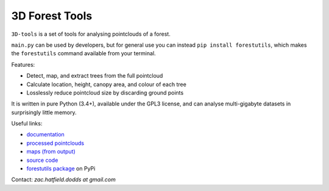 3D Forest Tools
###############

|license_badge| |travis_badge| |docs_badge|

|pypi_badge| |version_badge| |status_badge|

.. |license_badge| image:: https://img.shields.io/pypi/l/forestutils.svg
   :target: https://en.wikipedia.org/wiki/GNU_General_Public_License

.. |travis_badge| image:: https://travis-ci.org/borevitzlab/3D-tools.svg?branch=master
   :target: https://travis-ci.org/borevitzlab/3D-tools

.. |docs_badge| image:: https://readthedocs.org/projects/3d-tools/badge
   :target: https://3d-tools.readthedocs.org

.. |pypi_badge| image:: https://img.shields.io/pypi/v/forestutils.svg
   :target: https://pypi.python.org/pypi/forestutils

.. |version_badge| image:: https://img.shields.io/pypi/pyversions/forestutils.svg

.. |status_badge| image:: https://img.shields.io/pypi/status/forestutils.svg

.. END_BADGES_TAG

``3D-tools`` is a set of tools for analysing pointclouds of a forest.

``main.py`` can be used by developers, but for general use you can instead
``pip install forestutils``, which makes the ``forestutils`` command
available from your terminal.

Features:

- Detect, map, and extract trees from the full pointcloud
- Calculate location, height, canopy area, and colour of each tree
- Losslessly reduce pointcloud size by discarding ground points

It is written in pure Python (3.4+), available under the GPL3 license,
and can analyse multi-gigabyte datasets in surprisingly little memory.

Useful links:

- `documentation <https://3d-tools.readthedocs.org>`_
- `processed pointclouds <https://pointclouds.phenocam.org.au>`_
- `maps (from output) <https://www.google.com/maps/d/viewer?mid=zH6cETTFeU6A.kawPmizn8suk>`_
- `source code <https://github.com/borevitzlab/3D-tools>`_
- `forestutils package <https://pypi.python.org/pypi/forestutils>`_ on PyPi

Contact: *zac.hatfield.dodds at gmail.com*
